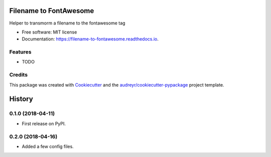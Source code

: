 =======================
Filename to FontAwesome
=======================


.. image:: https://img.shields.io/pypi/v/filename_to_fontawesome.svg
        :target: https://pypi.python.org/pypi/filename_to_fontawesome

.. image:: https://img.shields.io/travis/kiki407/filename_to_fontawesome.svg
        :target: https://travis-ci.org/kiki407/filename_to_fontawesome

.. image:: https://readthedocs.org/projects/filename-to-fontawesome/badge/?version=latest
        :target: https://filename-to-fontawesome.readthedocs.io/en/latest/?badge=latest
        :alt: Documentation Status




Helper to transmorm a filename to the fontawesome tag


* Free software: MIT license
* Documentation: https://filename-to-fontawesome.readthedocs.io.


Features
--------

* TODO

Credits
-------

This package was created with Cookiecutter_ and the `audreyr/cookiecutter-pypackage`_ project template.

.. _Cookiecutter: https://github.com/audreyr/cookiecutter
.. _`audreyr/cookiecutter-pypackage`: https://github.com/audreyr/cookiecutter-pypackage


=======
History
=======

0.1.0 (2018-04-11)
------------------

* First release on PyPI.

0.2.0 (2018-04-16)
------------------

* Added a few config files.



